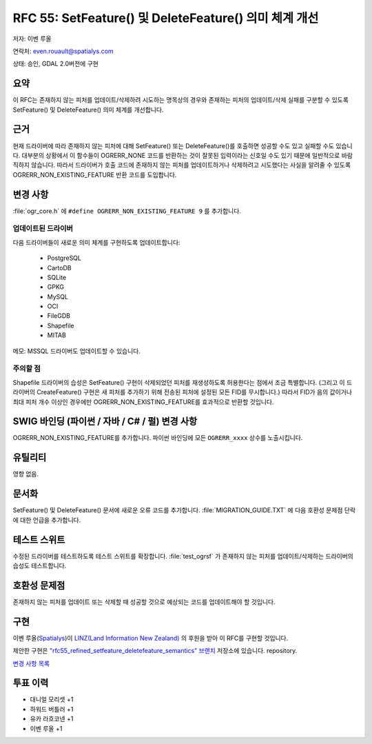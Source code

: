 .. _rfc-55:

=======================================================================================
RFC 55: SetFeature() 및 DeleteFeature() 의미 체계 개선
=======================================================================================

저자: 이벤 루올

연락처: even.rouault@spatialys.com

상태: 승인, GDAL 2.0버전에 구현

요약
----

이 RFC는 존재하지 않는 피처를 업데이트/삭제하려 시도하는 명목상의 경우와 존재하는 피처의 업데이트/삭제 실패를 구분할 수 있도록 SetFeature() 및 DeleteFeature() 의미 체계를 개선합니다.

근거
----

현재 드라이버에 따라 존재하지 않는 피처에 대해 SetFeature() 또는 DeleteFeature()를 호출하면 성공할 수도 있고 실패할 수도 있습니다. 대부분의 상황에서 이 함수들이 OGRERR_NONE 코드를 반환하는 것이 잘못된 입력이라는 신호일 수도 있기 때문에 일반적으로 바람직하지 않습니다. 따라서 드라이버가 호출 코드에 존재하지 않는 피처를 업데이트하거나 삭제하려고 시도했다는 사실을 알려줄 수 있도록 OGRERR_NON_EXISTING_FEATURE 반환 코드를 도입합니다.

변경 사항
---------

:file:`ogr_core.h` 에 ``#define OGRERR_NON_EXISTING_FEATURE 9`` 를 추가합니다.

업데이트된 드라이버
~~~~~~~~~~~~~~~~~~~

다음 드라이버들이 새로운 의미 체계를 구현하도록 업데이트합니다:

   -  PostgreSQL
   -  CartoDB
   -  SQLite
   -  GPKG
   -  MySQL
   -  OCI
   -  FileGDB
   -  Shapefile
   -  MITAB

메모: MSSQL 드라이버도 업데이트할 수 있습니다.

주의할 점
~~~~~~~~~

Shapefile 드라이버의 습성은 SetFeature() 구현이 삭제되었던 피처를 재생성하도록 허용한다는 점에서 조금 특별합니다. (그리고 이 드라이버의 CreateFeature() 구현은 새 피처를 추가하기 위해 전송된 피처에 설정된 모든 FID를 무시합니다.)
따라서 FID가 음의 값이거나 최대 피처 개수 이상인 경우에만 OGRERR_NON_EXISTING_FEATURE를 효과적으로 반환할 것입니다.

SWIG 바인딩 (파이썬 / 자바 / C# / 펄) 변경 사항
-----------------------------------------------

OGRERR_NON_EXISTING_FEATURE를 추가합니다.
파이썬 바인딩에 모든 ``OGRERR_xxxx`` 상수를 노출시킵니다.

유틸리티
--------

영향 없음.

문서화
------

SetFeature() 및 DeleteFeature() 문서에 새로운 오류 코드를 추가합니다.
:file:`MIGRATION_GUIDE.TXT` 에 다음 호환성 문제점 단락에 대한 언급을 추가합니다.

테스트 스위트
-------------

수정된 드라이버를 테스트하도록 테스트 스위트를 확장합니다.
:file:`test_ogrsf` 가 존재하지 않는 피처를 업데이트/삭제하는 드라이버의 습성도 테스트합니다.

호환성 문제점
-------------

존재하지 않는 피처를 업데이트 또는 삭제할 때 성공할 것으로 예상되는 코드를 업데이트해야 할 것입니다.

구현
----

이벤 루올(`Spatialys <http://spatialys.com>`_)이 `LINZ(Land Information New Zealand) <https://www.linz.govt.nz/>`_ 의 후원을 받아 이 RFC를 구현할 것입니다.

제안한 구현은 `"rfc55_refined_setfeature_deletefeature_semantics" 브랜치 <https://github.com/rouault/gdal2/tree/rfc55_refined_setfeature_deletefeature_semantics>`_ 저장소에 있습니다.
repository.

`변경 사항 목록 <https://github.com/rouault/gdal2/compare/rfc55_refined_setfeature_deletefeature_semantics>`_

투표 이력
---------

-  대니얼 모리셋 +1
-  하워드 버틀러 +1
-  유카 라흐코넨 +1
-  이벤 루올 +1


